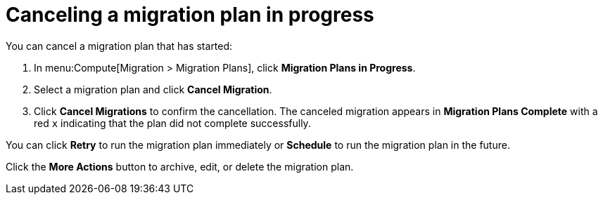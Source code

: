 // assembly_Migration.adoc
[id="Canceling_a_migration_plan"]
= Canceling a migration plan in progress

You can cancel a migration plan that has started:

. In menu:Compute[Migration > Migration Plans], click *Migration Plans in Progress*.
. Select a migration plan and click *Cancel Migration*.
. Click *Cancel Migrations* to confirm the cancellation. The canceled migration appears in *Migration Plans Complete* with a red `x` indicating that the plan did not complete successfully.

You can click *Retry* to run the migration plan immediately or *Schedule* to run the migration plan in the future.

Click the *More Actions* button to archive, edit, or delete the migration plan.